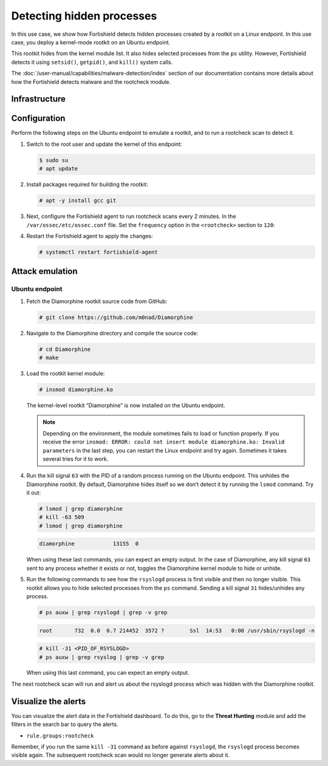 .. Copyright (C) 2015, Fortishield, Inc.

.. meta::
   :description: Learn how Fortishield detects hidden processes created by a rootkit in this proof of concept.

Detecting hidden processes
==========================

In this use case, we show how Fortishield detects hidden processes created by a rootkit on a Linux endpoint. In this use case, you deploy a kernel-mode rootkit on an Ubuntu endpoint.

This rootkit hides from the kernel module list. It also hides selected processes from the ``ps`` utility. However, Fortishield detects it using ``setsid()``, ``getpid()``, and ``kill()`` system calls.

The :doc:`/user-manual/capabilities/malware-detection/index` section of our documentation contains more details about how the Fortishield detects malware and the rootcheck module.


Infrastructure
--------------

+---------------+------------------------------------------------------------------------------------------------------------------------------------------------+
| Endpoint      | Description                                                                                                                                    |
+===============+================================================================================================================================================+
| Ubuntu 22.04  | On this endpoint, download, compile, and load a rootkit. Then, configure the Fortishield rootcheck module on this endpoint for anomaly detection.    |
+---------------+------------------------------------------------------------------------------------------------------------------------------------------------+

Configuration
-------------

Perform the following steps on the Ubuntu endpoint to emulate a rootkit, and to run a rootcheck scan to detect it.

#. Switch to the root user and update the kernel of this endpoint:

   .. code-block:: console

      $ sudo su 
      # apt update

#. Install packages required for building the rootkit:

   .. code-block:: console

      # apt -y install gcc git

#. Next, configure the Fortishield agent to run rootcheck scans every 2 minutes. In the ``/var/ossec/etc/ossec.conf`` file. Set the ``frequency`` option in the ``<rootcheck>`` section to ``120``:

   .. code-block:: xml
      :emphasize-lines: 13

      <rootcheck>
        <disabled>no</disabled>
        <check_files>yes</check_files>
        <check_trojans>yes</check_trojans>
        <check_dev>yes</check_dev>
        <check_sys>yes</check_sys>
        <check_pids>yes</check_pids>
        <check_ports>yes</check_ports>
        <check_if>yes</check_if>

        <!-- rootcheck execution frequency - every 12 hours by default-->

        <frequency>120</frequency>

        <rootkit_files>etc/shared/rootkit_files.txt</rootkit_files>
        <rootkit_trojans>etc/shared/rootkit_trojans.txt</rootkit_trojans>
        <skip_nfs>yes</skip_nfs>
      </rootcheck>

#. Restart the Fortishield agent to apply the changes:

   .. code-block:: console

      # systemctl restart fortishield-agent

Attack emulation
----------------

Ubuntu endpoint
^^^^^^^^^^^^^^^

#. Fetch the Diamorphine rootkit source code from GitHub:

   .. code-block:: console

      # git clone https://github.com/m0nad/Diamorphine

#. Navigate to the Diamorphine directory and compile the source code:

   .. code-block:: console

      # cd Diamorphine
      # make

#. Load the rootkit kernel module:

   .. code-block:: console

      # insmod diamorphine.ko

   The kernel-level rootkit “Diamorphine” is now installed on the Ubuntu endpoint.

   .. note::

      Depending on the environment, the module sometimes fails to load or function properly. If you receive the error ``insmod: ERROR: could not insert module diamorphine.ko: Invalid parameters`` in the last step, you can restart the Linux endpoint and try again. Sometimes it takes several tries for it to work.

#. Run the kill signal ``63`` with the PID of a random process running on the Ubuntu endpoint. This unhides the Diamorphine rootkit. By default, Diamorphine hides itself so we don’t detect it by running the ``lsmod`` command. Try it out:

   .. code-block:: console

      # lsmod | grep diamorphine
      # kill -63 509
      # lsmod | grep diamorphine

   .. code-block:: none
      :class: output

      diamorphine            13155  0

   When using these last commands, you can expect an empty output. In the case of Diamorphine, any kill signal ``63`` sent to any process whether it exists or not, toggles the Diamorphine kernel module to hide or unhide.

#. Run the following commands to see how the ``rsyslogd`` process is first visible and then no longer visible. This rootkit allows you to hide selected processes from the ``ps`` command. Sending a kill signal ``31`` hides/unhides any process.

   .. code-block:: console

      # ps auxw | grep rsyslogd | grep -v grep
   
   .. code-block:: none
      :class: output

      root       732  0.0  0.7 214452  3572 ?        Ssl  14:53   0:00 /usr/sbin/rsyslogd -n
   
   .. code-block:: console

      # kill -31 <PID_OF_RSYSLOGD>
      # ps auxw | grep rsyslog | grep -v grep

   When using this last command, you can expect an empty output.

The next rootcheck scan will run and alert us about the rsyslogd process which was hidden with the Diamorphine rootkit.

Visualize the alerts
--------------------

You can visualize the alert data in the Fortishield dashboard. To do this, go to the **Threat Hunting** module and add the filters in the search bar to query the alerts.

-  ``rule.groups:rootcheck``

   .. thumbnail:: /images/poc/hidden-processes-alerts.png
      :title: Hidden processes alerts
      :align: center
      :width: 80%

Remember, if you run the same ``kill -31`` command as before against ``rsyslogd``, the ``rsyslogd`` process becomes visible again. The subsequent rootcheck scan would no longer generate alerts about it.
